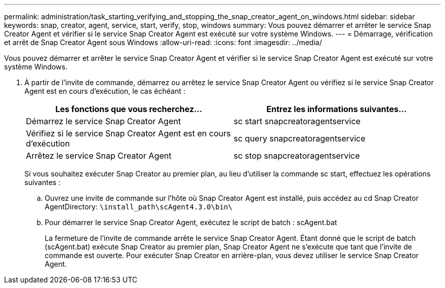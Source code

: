 ---
permalink: administration/task_starting_verifying_and_stopping_the_snap_creator_agent_on_windows.html 
sidebar: sidebar 
keywords: snap, creator, agent, service, start, verify, stop, windows 
summary: Vous pouvez démarrer et arrêter le service Snap Creator Agent et vérifier si le service Snap Creator Agent est exécuté sur votre système Windows. 
---
= Démarrage, vérification et arrêt de Snap Creator Agent sous Windows
:allow-uri-read: 
:icons: font
:imagesdir: ../media/


[role="lead"]
Vous pouvez démarrer et arrêter le service Snap Creator Agent et vérifier si le service Snap Creator Agent est exécuté sur votre système Windows.

. À partir de l'invite de commande, démarrez ou arrêtez le service Snap Creator Agent ou vérifiez si le service Snap Creator Agent est en cours d'exécution, le cas échéant :
+
|===
| Les fonctions que vous recherchez... | Entrez les informations suivantes... 


 a| 
Démarrez le service Snap Creator Agent
 a| 
sc start snapcreatoragentservice



 a| 
Vérifiez si le service Snap Creator Agent est en cours d'exécution
 a| 
sc query snapcreatoragentservice



 a| 
Arrêtez le service Snap Creator Agent
 a| 
sc stop snapcreatoragentservice

|===
+
Si vous souhaitez exécuter Snap Creator au premier plan, au lieu d'utiliser la commande sc start, effectuez les opérations suivantes :

+
.. Ouvrez une invite de commande sur l'hôte où Snap Creator Agent est installé, puis accédez au cd Snap Creator AgentDirectory: `\install_path\scAgent4.3.0\bin\`
.. Pour démarrer le service Snap Creator Agent, exécutez le script de batch : scAgent.bat
+
La fermeture de l'invite de commande arrête le service Snap Creator Agent. Étant donné que le script de batch (scAgent.bat) exécute Snap Creator au premier plan, Snap Creator Agent ne s'exécute que tant que l'invite de commande est ouverte. Pour exécuter Snap Creator en arrière-plan, vous devez utiliser le service Snap Creator Agent.





